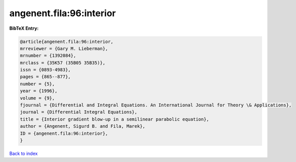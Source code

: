 angenent.fila:96:interior
=========================

.. :cite:t:`angenent.fila:96:interior`

.. bibliography:: ../../All.bib

**BibTeX Entry:**

.. code-block:: bibtex

   @article{angenent.fila:96:interior,
   mrreviewer = {Gary M. Lieberman},
   mrnumber = {1392084},
   mrclass = {35K57 (35B05 35B35)},
   issn = {0893-4983},
   pages = {865--877},
   number = {5},
   year = {1996},
   volume = {9},
   fjournal = {Differential and Integral Equations. An International Journal for Theory \& Applications},
   journal = {Differential Integral Equations},
   title = {Interior gradient blow-up in a semilinear parabolic equation},
   author = {Angenent, Sigurd B. and Fila, Marek},
   ID = {angenent.fila:96:interior},
   }

`Back to index <../index>`_
